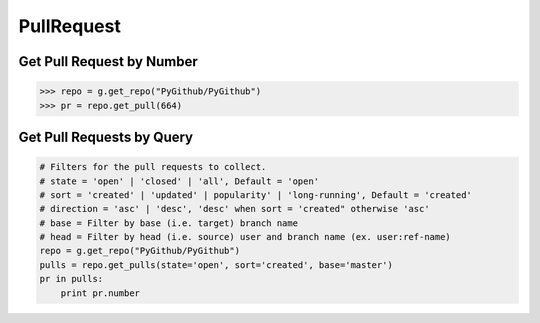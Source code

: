 PullRequest
===========

Get Pull Request by Number
---------------------------

.. code-block:: python

    >>> repo = g.get_repo("PyGithub/PyGithub")
    >>> pr = repo.get_pull(664)


Get Pull Requests by Query
--------------------------

.. code-block:: python

    # Filters for the pull requests to collect.
    # state = 'open' | 'closed' | 'all', Default = 'open'
    # sort = 'created' | 'updated' | popularity' | 'long-running', Default = 'created'
    # direction = 'asc' | 'desc', 'desc' when sort = 'created" otherwise 'asc'
    # base = Filter by base (i.e. target) branch name
    # head = Filter by head (i.e. source) user and branch name (ex. user:ref-name)
    repo = g.get_repo("PyGithub/PyGithub")
    pulls = repo.get_pulls(state='open', sort='created', base='master') 
    pr in pulls:
        print pr.number
